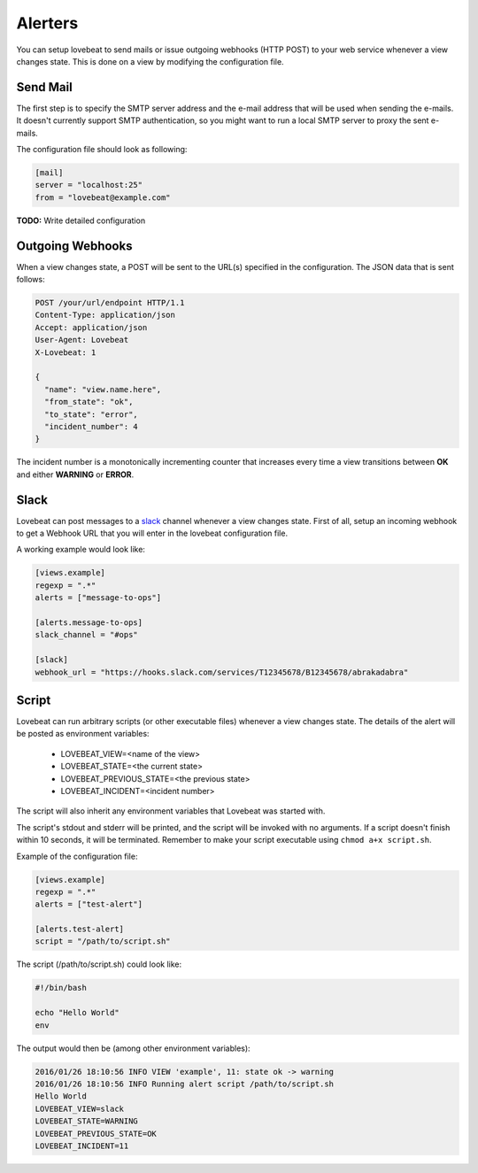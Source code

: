 Alerters
========

You can setup lovebeat to send mails or issue outgoing webhooks (HTTP POST) to
your web service whenever a view changes state. This is done on a view by
modifying the configuration file.

Send Mail
---------

The first step is to specify the SMTP server address and the e-mail address
that will be used when sending the e-mails. It doesn't currently support
SMTP authentication, so you might want to run a local SMTP server to proxy
the sent e-mails.

The configuration file should look as following:

.. code-block:: ini

    [mail]
    server = "localhost:25"
    from = "lovebeat@example.com"

**TODO:** Write detailed configuration

Outgoing Webhooks
-----------------

When a view changes state, a POST will be sent to the URL(s) specified in the
configuration. The JSON data that is sent follows:

.. code-block:: http

    POST /your/url/endpoint HTTP/1.1
    Content-Type: application/json
    Accept: application/json
    User-Agent: Lovebeat
    X-Lovebeat: 1

    {
      "name": "view.name.here",
      "from_state": "ok",
      "to_state": "error",
      "incident_number": 4
    }

The incident number is a monotonically incrementing counter that increases every
time a view transitions between **OK** and either **WARNING** or **ERROR**.

Slack
-----

Lovebeat can post messages to a slack_ channel whenever a view changes state.
First of all, setup an incoming webhook to get a Webhook URL that you will
enter in the lovebeat configuration file.

A working example would look like:

.. code-block:: ini

    [views.example]
    regexp = ".*"
    alerts = ["message-to-ops"]

    [alerts.message-to-ops]
    slack_channel = "#ops"

    [slack]
    webhook_url = "https://hooks.slack.com/services/T12345678/B12345678/abrakadabra"

Script
------

Lovebeat can run arbitrary scripts (or other executable files) whenever a view
changes state. The details of the alert will be posted as environment variables:

  * LOVEBEAT_VIEW=<name of the view>
  * LOVEBEAT_STATE=<the current state>
  * LOVEBEAT_PREVIOUS_STATE=<the previous state>
  * LOVEBEAT_INCIDENT=<incident number>

The script will also inherit any environment variables that Lovebeat was started
with.

The script's stdout and stderr will be printed, and the script will be invoked
with no arguments. If a script doesn't finish within 10 seconds, it will be
terminated. Remember to make your script executable using
``chmod a+x script.sh``.

Example of the configuration file:

.. code-block:: ini

    [views.example]
    regexp = ".*"
    alerts = ["test-alert"]

    [alerts.test-alert]
    script = "/path/to/script.sh"

The script (/path/to/script.sh) could look like:

.. code-block:: bash

    #!/bin/bash

    echo "Hello World"
    env

The output would then be (among other environment variables):

.. code-block:: text

    2016/01/26 18:10:56 INFO VIEW 'example', 11: state ok -> warning
    2016/01/26 18:10:56 INFO Running alert script /path/to/script.sh
    Hello World
    LOVEBEAT_VIEW=slack
    LOVEBEAT_STATE=WARNING
    LOVEBEAT_PREVIOUS_STATE=OK
    LOVEBEAT_INCIDENT=11

.. _slack: https://slack.com/
